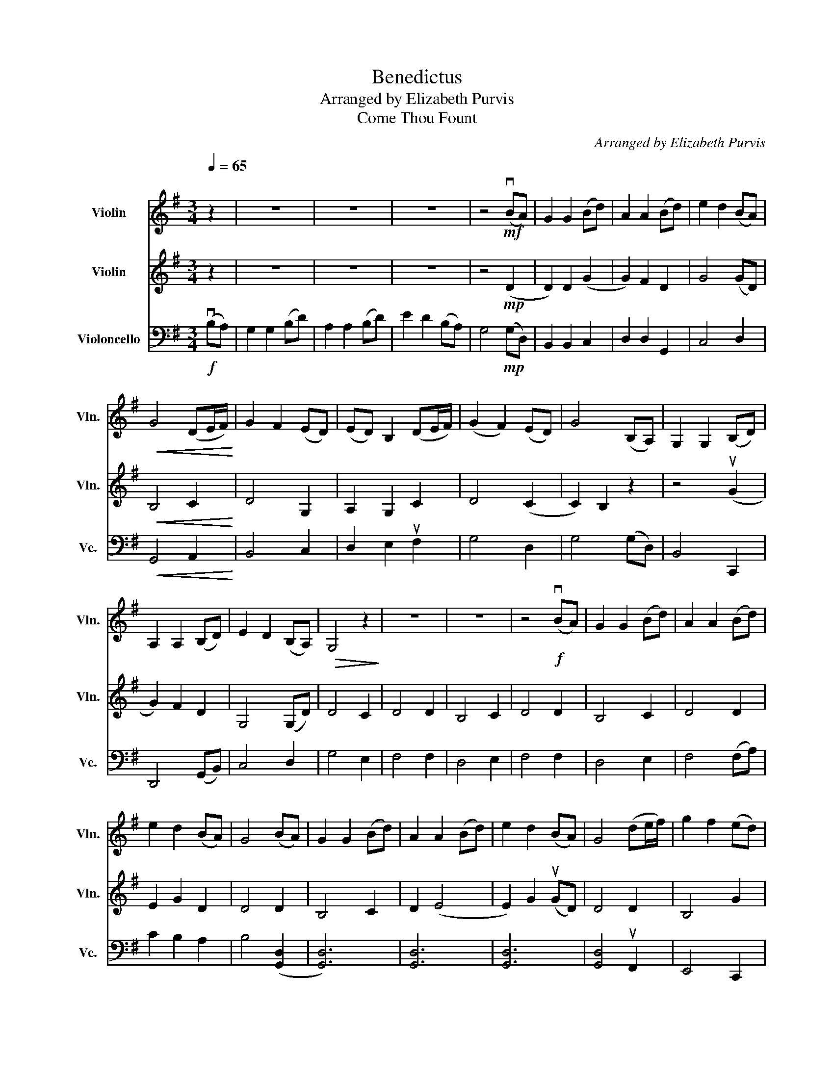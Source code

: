 X:1
T:Benedictus
T:Arranged by Elizabeth Purvis
T:Come Thou Fount 
C:Arranged by Elizabeth Purvis
%%score 1 2 3
L:1/8
Q:1/4=65
M:3/4
K:G
V:1 treble nm="Violin" snm="Vln."
V:2 treble nm="Violin" snm="Vln."
V:3 bass nm="Violoncello" snm="Vc."
V:1
"^\n" z2 | z6 | z6 | z6 | z4!mf! (vBA) | G2 G2 (Bd) | A2 A2 (Bd) | e2 d2 (BA) | %8
!<(! G4 (DE/F/)!<)! | G2 F2 (ED) | (ED) B,2 (DE/F/) | (G2 F2) (ED) | G4 (B,A,) | G,2 G,2 (B,D) | %14
 A,2 A,2 (B,D) | E2 D2 (B,A,) |!>(! G,4 z2!>)! | z6 | z6 | z4!f! (vBA) | G2 G2 (Bd) | A2 A2 (Bd) | %22
 e2 d2 (BA) | G4 (BA) | G2 G2 (Bd) | A2 A2 (Bd) | e2 d2 (BA) | G4 (de/f/) | g2 f2 (ed) | %29
 (ed) B2 (de/f/) | (g2 f2) (ed) | g4!mf! (vBA) | G2 G2 (Bd) | A2 A2 (Bd) | e2 d2!>(! (BA) | %35
 G4!>)! z2 | z6 | z6 | z6 | z6 |] %40
V:2
 z2 | z6 | z6 | z6 | z4!mp! (D2 | D2) D2 (G2 | G2) F2 D2 | G4 (GD) |!<(! B,4 C2!<)! | D4 G,2 | %10
 A,2 G,2 C2 | D4 (C2 | C2) B,2 z2 | z4 (uG2 | G2) F2 D2 | G,4 (G,D) | D4 C2 | D4 D2 | B,4 C2 | %19
 D4 D2 | B,4 C2 | D4 D2 | E2 G2 D2 | D4 D2 | B,4 C2 | D2 (E4 | E2) G2 (uGD) | D4 D2 | B,4 G2 | %29
 F2 D2 c2 | d4!>(! (c2 | c2) B2!>)!!mp! (D2 | D2) D2 (G2 | G2) F2 D2 | G4 (uCD) | B,4 C2 | D4 D2 | %37
"^rit." B,4!>(! C2 | D4 D2 | !fermata!B,6!>)! |] %40
V:3
!f! (vB,A,) | G,2 G,2 (B,D) | A,2 A,2 (B,D) | E2 D2 (B,A,) | G,4!mp! (G,D,) | B,,2 B,,2 C,2 | %6
 D,2 D,2 G,,2 | C,4 D,2 |!<(! G,,4 A,,2!<)! | B,,4 C,2 | D,2 E,2 uF,2 | G,4 D,2 | G,4 (G,D,) | %13
 B,,4 C,,2 | D,,4 (G,,B,,) | C,4 D,2 | G,4 E,2 | F,4 F,2 | D,4 E,2 | F,4 F,2 | D,4 E,2 | %21
 F,4 (F,A,) | C2 B,2 A,2 | B,4 ([G,,D,]2 | [G,,D,]6) | [G,,D,]6 | [G,,D,]6 | [G,,D,]4 uF,,2 | %28
 E,,4 C,,2 | D,,2 G,,2 A,,2 | B,,2 D,2!>(! C,2 | G,,4!>)!!mp! (G,D,) | B,,2 B,,2 C,2 | %33
 D,2 D,2 G,,2 | C,4 D,2 | G,,4 E,2 | F,4 F,2 |"^rit." D,4!>(! E,2 | F,4 F,2 | %39
 !fermata![G,,D,]6!>)! |] %40

